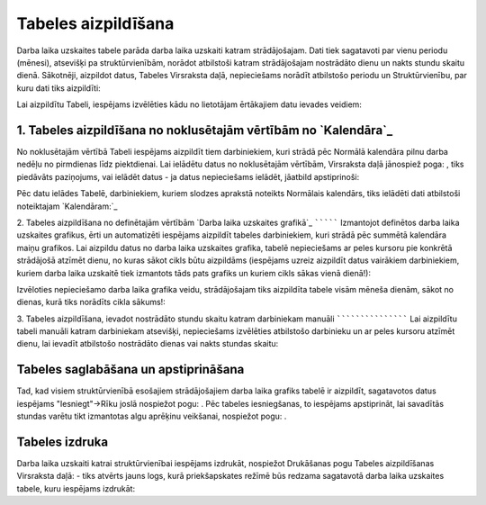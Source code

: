 .. 5146 ========================Tabeles aizpildīšana======================== 
Darba laika uzskaites tabele parāda darba laika uzskaiti katram
strādājošajam. Dati tiek sagatavoti par vienu periodu (mēnesi),
atsevišķi pa struktūrvienībām, norādot atbilstoši katram strādājošajam
nostrādāto dienu un nakts stundu skaitu dienā.
Sākotnēji, aizpildot datus, Tabeles Virsraksta daļā, nepieciešams
norādīt atbilstošo periodu un Struktūrvienību, par kuru dati tiks
aizpildīti:



Lai aizpildītu Tabeli, iespējams izvēlēties kādu no lietotājam
ērtākajiem datu ievades veidiem:


1. Tabeles aizpildīšana no noklusētajām vērtībām no `Kalendāra`_
````````````````````````````````````````````````````````````````
No noklusētajām vērtībā Tabeli iespējams aizpildīt tiem darbiniekiem,
kuri strādā pēc Normālā kalendāra pilnu darba nedēļu no pirmdienas
līdz piektdienai.
Lai ielādētu datus no noklusētajām vērtībām, Virsraksta daļā jānospiež
poga: , tiks piedāvāts paziņojums, vai ielādēt datus - ja datus
nepieciešams ielādēt, jāatbild apstiprinoši:



Pēc datu ielādes Tabelē, darbiniekiem, kuriem slodzes aprakstā
noteikts Normālais kalendārs, tiks ielādēti dati atbilstoši
noteiktajam `Kalendāram:`_




2. Tabeles aizpildīšana no definētajām vērtībām `Darba laika uzskaites
grafikā`_
`````````
Izmantojot definētos darba laika uzskaites grafikus, ērti un
automatizēti iespējams aizpildīt tabeles darbiniekiem, kuri strādā pēc
summētā kalendāra maiņu grafikos.
Lai aizpildu datus no darba laika uzskaites grafika, tabelē
nepieciešams ar peles kursoru pie konkrētā strādājošā atzīmēt dienu,
no kuras sākot cikls būtu aizpildāms (iespējams uzreiz aizpildīt datus
vairākiem darbiniekiem, kuriem darba laika uzskaitē tiek izmantots
tāds pats grafiks un kuriem cikls sākas vienā dienā!):



Izvēloties nepieciešamo darba laika grafika veidu, strādājošajam tiks
aizpildīta tabele visām mēneša dienām, sākot no dienas, kurā tiks
norādīts cikla sākums!:




3. Tabeles aizpildīšana, ievadot nostrādāto stundu skaitu katram
darbiniekam manuāli
```````````````````
Lai aizpildītu tabeli manuāli katram darbiniekam atsevišķi,
nepieciešams izvēlēties atbilstošo darbinieku un ar peles kursoru
atzīmēt dienu, lai ievadīt atbilstošo nostrādāto dienas vai nakts
stundas skaitu:




Tabeles saglabāšana un apstiprināšana
`````````````````````````````````````
Tad, kad visiem struktūrvienībā esošajiem strādājošajiem darba laika
grafiks tabelē ir aizpildīt, sagatavotos datus iespējams
"Iesniegt"->Rīku joslā nospiežot pogu: . Pēc tabeles iesniegšanas, to
iespējams apstiprināt, lai savadītās stundas varētu tikt izmantotas
algu aprēķinu veikšanai, nospiežot pogu: .


Tabeles izdruka
```````````````
Darba laika uzskaiti katrai struktūrvienībai iespējams izdrukāt,
nospiežot Drukāšanas pogu Tabeles aizpildīšanas Virsraksta daļā:
- tiks atvērts jauns logs, kurā priekšapskates režīmē būs redzama
sagatavotā darba laika uzskaites tabele, kuru iespējams izdrukāt:



 